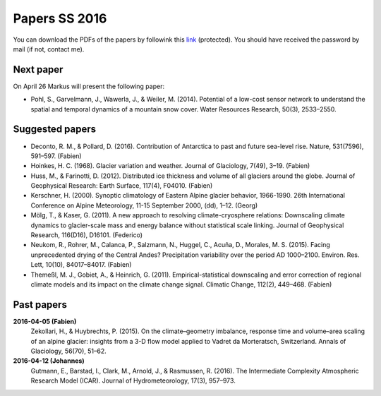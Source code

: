 Papers SS 2016
==============

You can download the PDFs of the papers by followink this `link`_
(protected). You should have received the password by mail (if not, contact
me).

.. _link: https://www.dropbox.com/sh/z4e6cz5rgjnq1rb/AAB7YX-Y8sTwG_8UvitgIUNYa?dl=0


Next paper
----------

On April 26 Markus will present the following paper:

- Pohl, S., Garvelmann, J., Wawerla, J., & Weiler, M. (2014). Potential of a
  low-cost sensor network to understand the spatial and temporal dynamics of a
  mountain snow cover. Water Resources Research, 50(3), 2533–2550.


Suggested papers
----------------

- Deconto, R. M., & Pollard, D. (2016). Contribution of Antarctica to past
  and future sea-level rise. Nature, 531(7596), 591–597. (Fabien)

- Hoinkes, H. C. (1968). Glacier variation and weather.
  Journal of Glaciology, 7(49), 3–19. (Fabien)

- Huss, M., & Farinotti, D. (2012). Distributed ice thickness and volume of
  all glaciers around the globe. Journal of Geophysical Research: Earth
  Surface, 117(4), F04010. (Fabien)

- Kerschner, H. (2000). Synoptic climatology of Eastern Alpine glacier
  behavior, 1966-1990. 26th International Conference on Alpine Meteorology,
  11-15 September 2000, (dd), 1–12. (Georg)

- Mölg, T., & Kaser, G. (2011). A new approach to resolving
  climate-cryosphere relations: Downscaling climate dynamics to glacier-scale
  mass and energy balance without statistical scale linking. Journal of
  Geophysical Research, 116(D16), D16101. (Federico)

- Neukom, R., Rohrer, M., Calanca, P., Salzmann, N., Huggel, C., Acuña, D.,
  Morales, M. S. (2015). Facing unprecedented drying of the Central Andes?
  Precipitation variability over the period AD 1000–2100. Environ. Res. Lett,
  10(10), 84017–84017. (Fabien)

- Themeßl, M. J., Gobiet, A., & Heinrich, G. (2011). Empirical-statistical
  downscaling and error correction of regional climate models and its impact
  on the climate change signal. Climatic Change, 112(2), 449–468. (Fabien)



Past papers
-----------

**2016-04-05 (Fabien)**
    Zekollari, H., & Huybrechts, P. (2015). On the climate–geometry imbalance,
    response time and volume–area scaling of an alpine glacier: insights from a
    3-D flow model applied to Vadret da Morteratsch, Switzerland. Annals of
    Glaciology, 56(70), 51–62.

**2016-04-12 (Johannes)**
    Gutmann, E., Barstad, I., Clark, M., Arnold, J., & Rasmussen, R. (2016).
    The Intermediate Complexity Atmospheric Research Model (ICAR). Journal of
    Hydrometeorology, 17(3), 957–973.
